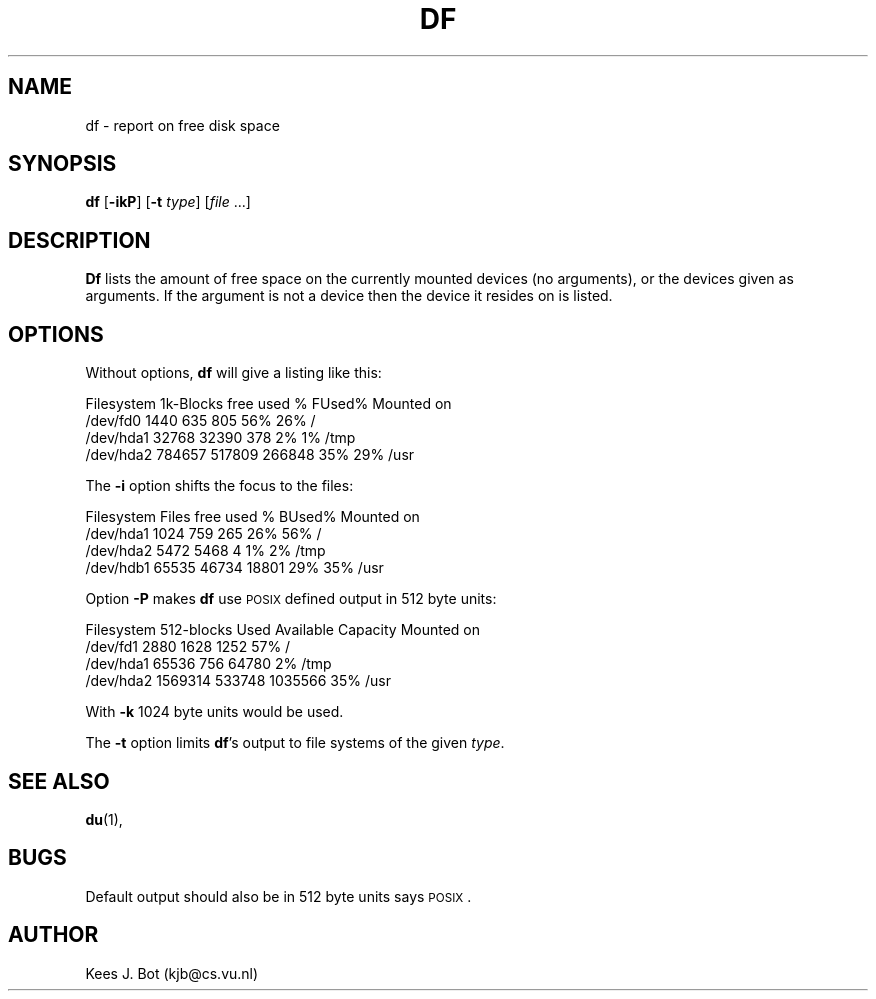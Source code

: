 .TH DF 1
.SH NAME
df \- report on free disk space
.SH SYNOPSIS
\fBdf\fP [\fB\-ikP\fP] [\fB\-t\fP \fItype\fP] [\fIfile\fP ...]
.SH DESCRIPTION
.B Df
lists the amount of free space on the currently mounted devices (no arguments),
or the devices given as arguments.  If the argument is not a device then the
device it resides on is listed.
.SH OPTIONS
Without options,
.B df
will give a listing like this:
.sp
.nf
Filesystem    1k-Blocks     free     used    %  FUsed%  Mounted on
/dev/fd0           1440      635      805  56%    26%   /
/dev/hda1         32768    32390      378   2%     1%   /tmp
/dev/hda2        784657   517809   266848  35%    29%   /usr
.fi
.PP
The
.B \-i
option shifts the focus to the files:
.sp
.nf
Filesystem        Files     free     used    %  BUsed%  Mounted on
/dev/hda1          1024      759      265  26%    56%   /
/dev/hda2          5472     5468        4   1%     2%   /tmp
/dev/hdb1         65535    46734    18801  29%    35%   /usr
.fi
.PP
Option
.B \-P
makes
.B df
use \s-2POSIX\s+2 defined output in 512 byte units:
.sp
.nf
Filesystem     512-blocks    Used  Available  Capacity  Mounted on
/dev/fd1           2880      1628     1252       57%    /
/dev/hda1         65536       756    64780        2%    /tmp
/dev/hda2       1569314    533748  1035566       35%    /usr
.fi
.PP
With
.B \-k
1024 byte units would be used.
.PP
The
.B \-t
option limits
.BR df 's
output to file systems of the given
.IR type .
.SH "SEE ALSO"
.BR du (1),
.SH BUGS
Default output should also be in 512 byte units says \s-2POSIX\s+2.
.SH AUTHOR
Kees J. Bot (kjb@cs.vu.nl)
